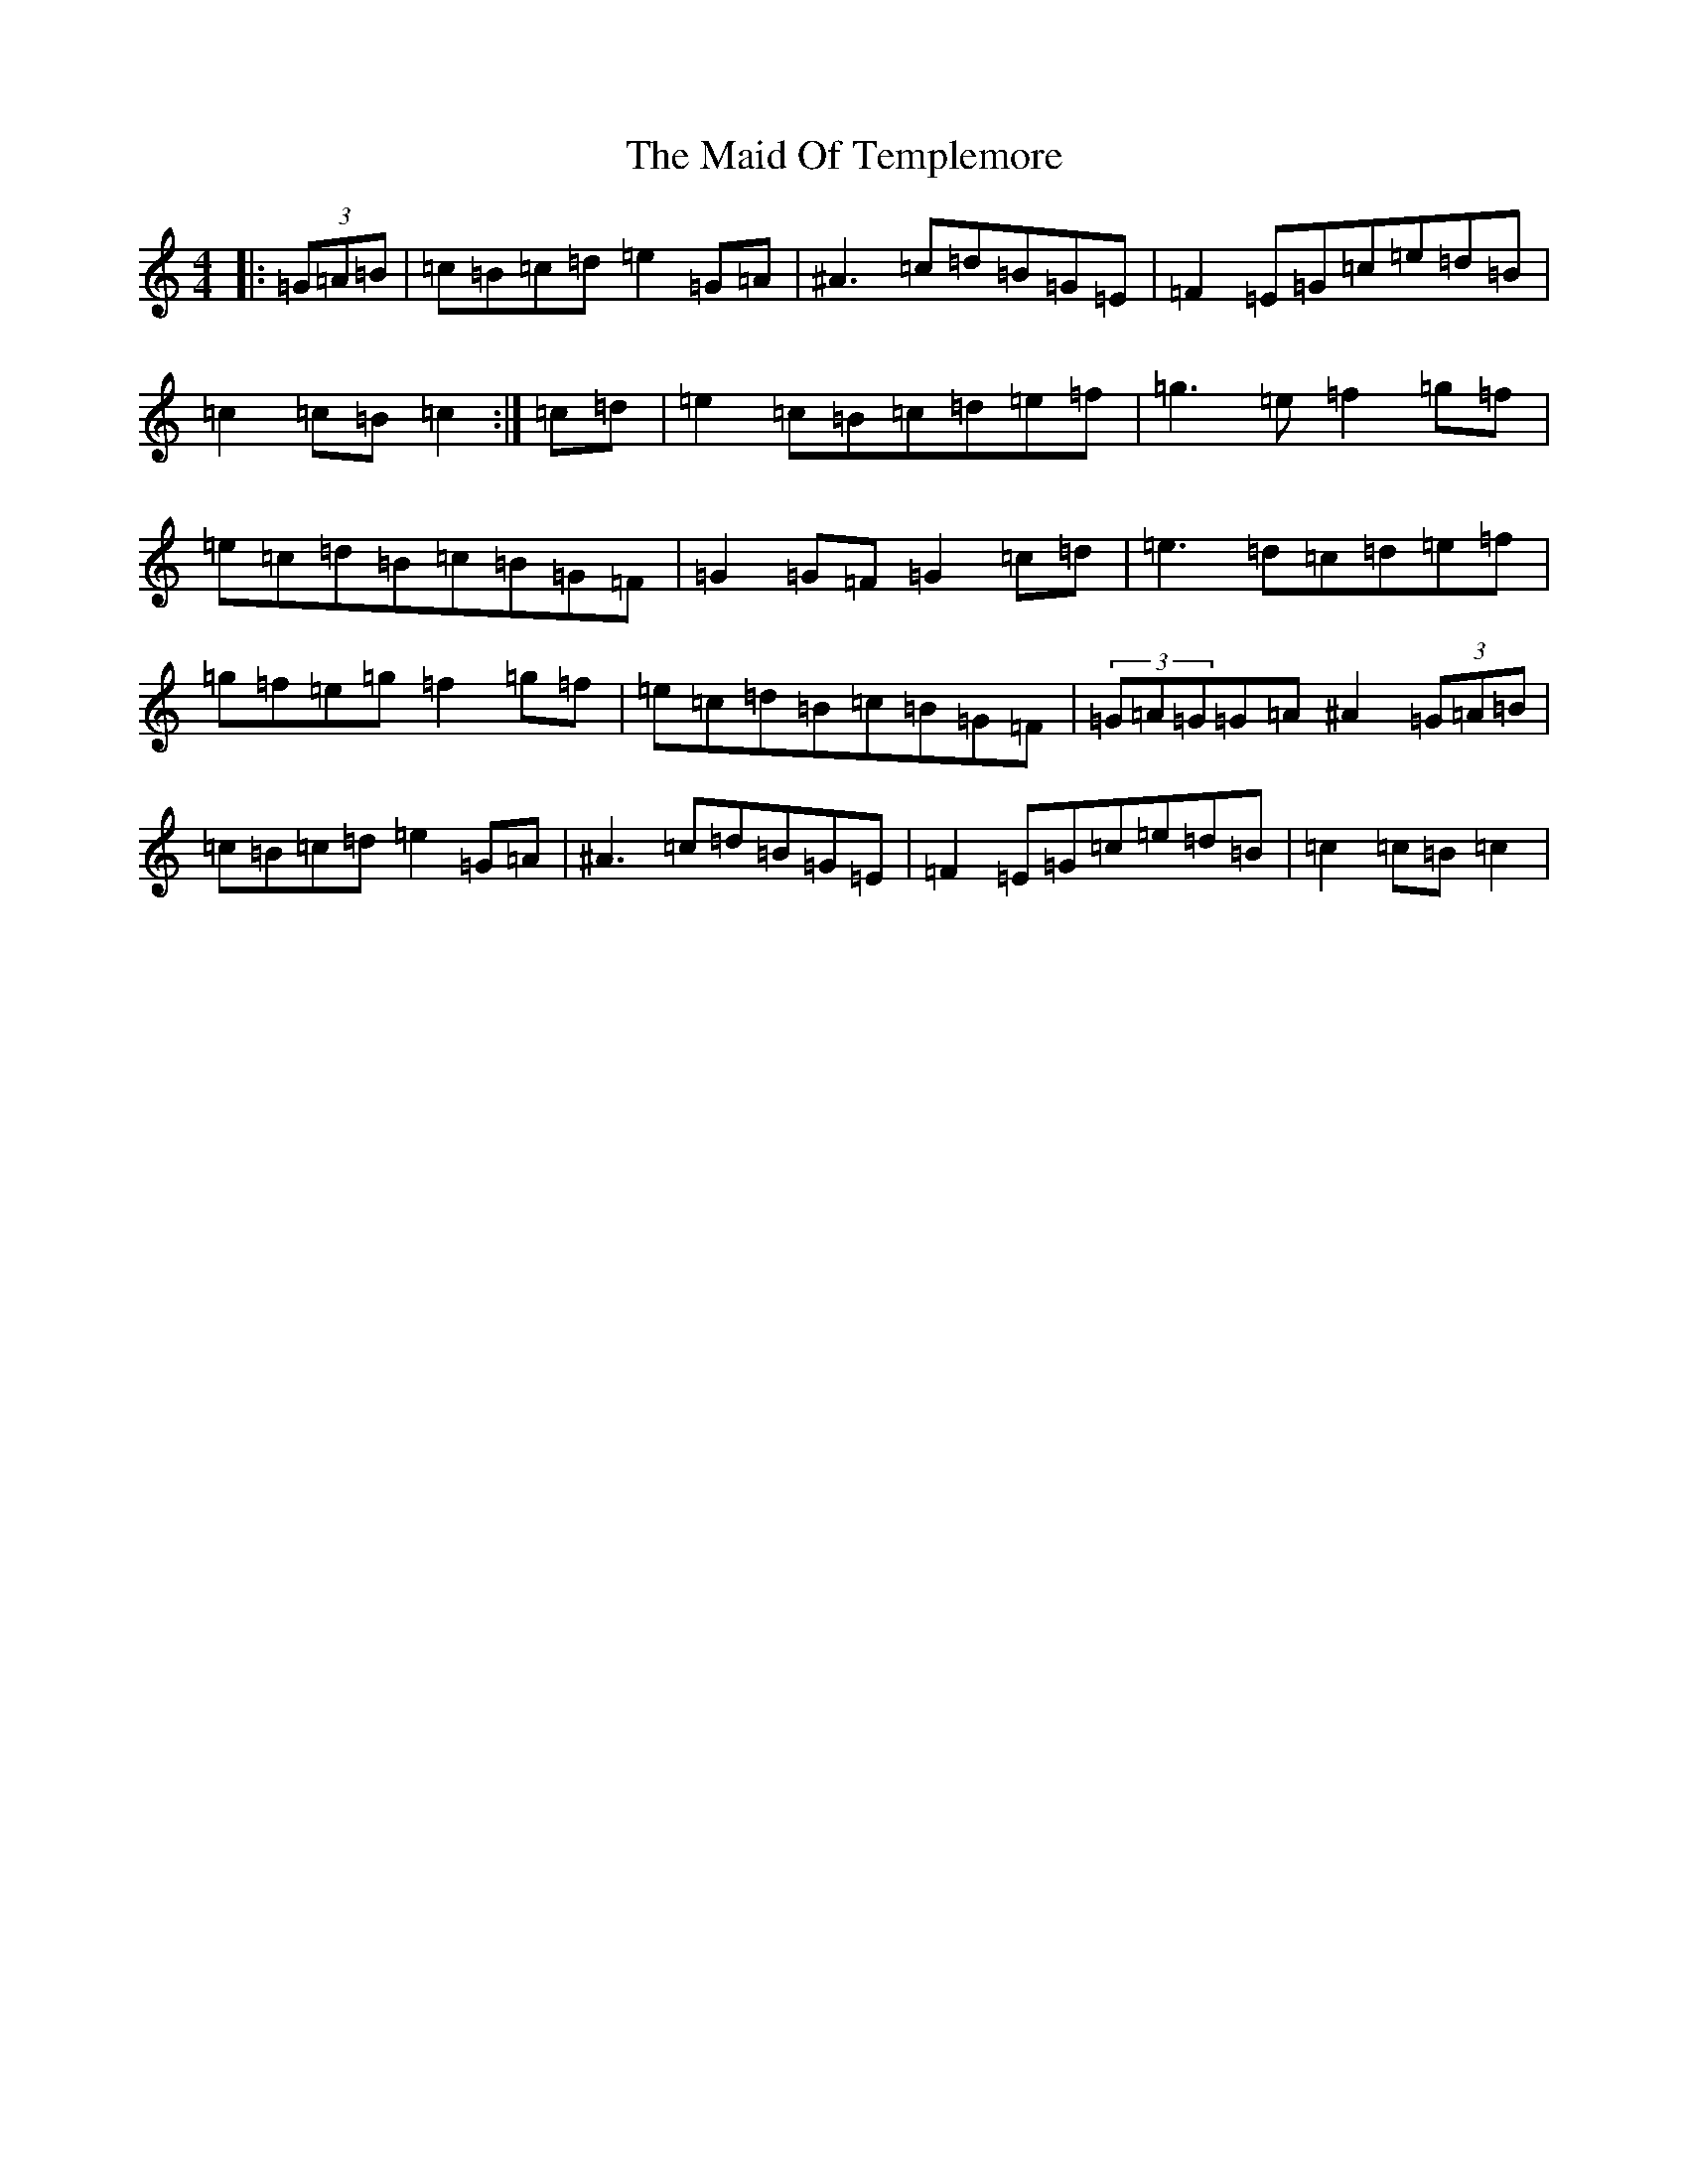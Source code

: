 X: 13191
T: Maid Of Templemore, The
S: https://thesession.org/tunes/11073#setting11073
Z: D Major
R: hornpipe
M: 4/4
L: 1/8
K: C Major
|:(3=G=A=B|=c=B=c=d=e2=G=A|^A3=c=d=B=G=E|=F2=E=G=c=e=d=B|=c2=c=B=c2:|=c=d|=e2=c=B=c=d=e=f|=g3=e=f2=g=f|=e=c=d=B=c=B=G=F|=G2=G=F=G2=c=d|=e3=d=c=d=e=f|=g=f=e=g=f2=g=f|=e=c=d=B=c=B=G=F|(3=G=A=G=G=A^A2(3=G=A=B|=c=B=c=d=e2=G=A|^A3=c=d=B=G=E|=F2=E=G=c=e=d=B|=c2=c=B=c2|